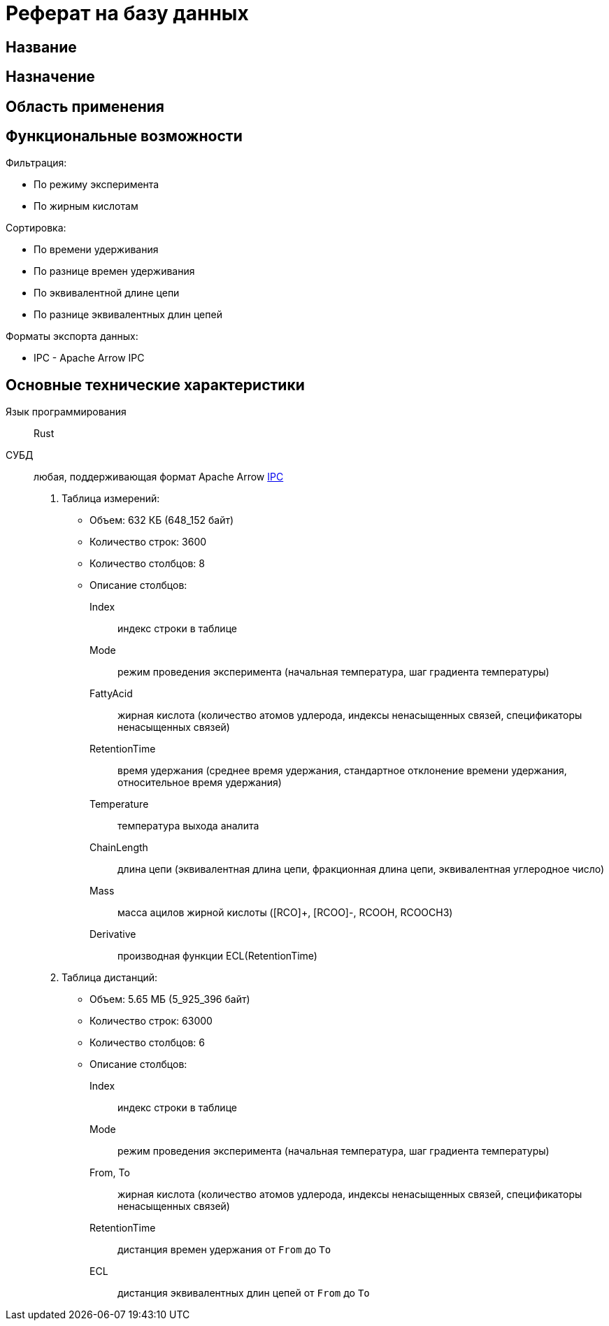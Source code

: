 = Реферат на базу данных

== Название

[Название базы данных]

== Назначение

[Краткое описание назначения базы данных. Например: Хранение и обработка информации о ...]

== Область применения

[Область применения, например: Научные исследования, управление персоналом, финансовый анализ и т.д.]

== Функциональные возможности

[Краткое описание функциональных возможностей. Например: Поиск, сортировка, фильтрация, генерация отчетов, экспорт данных в различных форматах.]

Фильтрация:

* По режиму эксперимента
* По жирным кислотам

Сортировка:

* По времени удерживания
* По разнице времен удерживания
* По эквивалентной длине цепи
* По разнице эквивалентных длин цепей

Форматы экспорта данных:

* IPC - Apache Arrow IPC

== Основные технические характеристики

Язык программирования:: Rust
СУБД:: любая, поддерживающая формат Apache Arrow link:https://arrow.apache.org/docs/format/IPC.html[IPC]

. Таблица измерений:
* Объем: 632 КБ (648_152 байт)
* Количество строк: 3600
* Количество столбцов: 8
* Описание столбцов:
Index::: индекс строки в таблице
Mode::: режим проведения эксперимента (начальная температура, шаг градиента температуры)
FattyAcid::: жирная кислота (количество атомов удлерода, индексы ненасыщенных связей, спецификаторы ненасыщенных связей)
RetentionTime::: время удержания (среднее время удержания, стандартное отклонение времени удержания, относительное время удержания)
Temperature::: температура выхода аналита
ChainLength::: длина цепи (эквивалентная длина цепи, фракционная длина цепи, эквивалентная углеродное число)
Mass::: масса ацилов жирной кислоты ([RCO]+, [RCOO]-, RCOOH, RCOOCH3)
Derivative::: производная функции ECL(RetentionTime)

. Таблица дистанций:
* Объем: 5.65 МБ (5_925_396 байт)
* Количество строк: 63000
* Количество столбцов: 6
* Описание столбцов:
Index::: индекс строки в таблице
Mode::: режим проведения эксперимента (начальная температура, шаг градиента температуры)
From, To::: жирная кислота (количество атомов удлерода, индексы ненасыщенных связей, спецификаторы ненасыщенных связей)
RetentionTime::: дистанция времен удержания от `From` до `To`
ECL::: дистанция эквивалентных длин цепей от `From` до `To`
